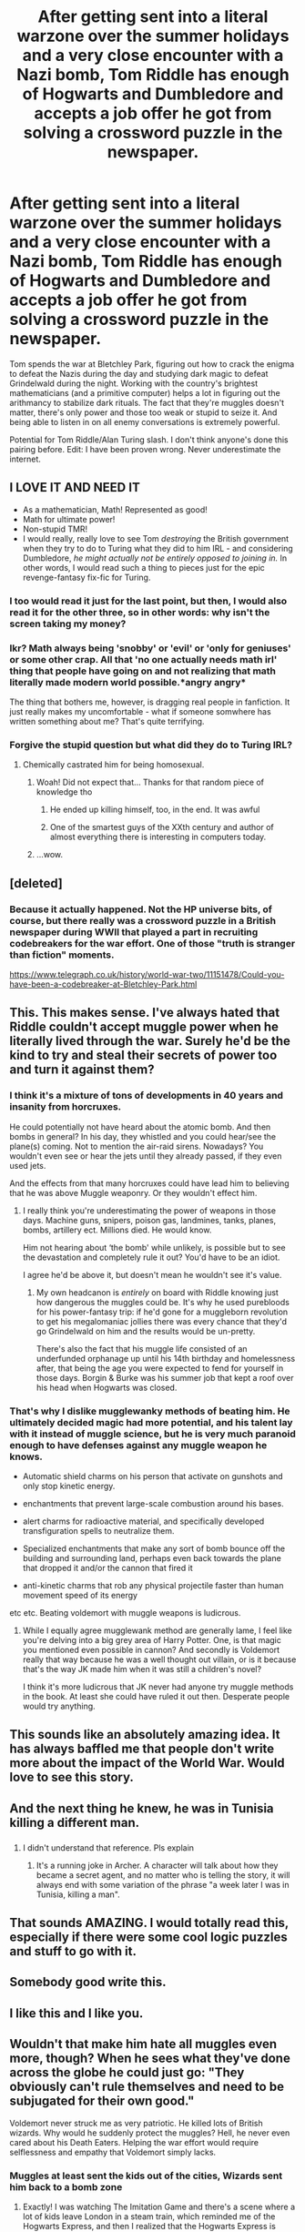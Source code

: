 #+TITLE: After getting sent into a literal warzone over the summer holidays and a very close encounter with a Nazi bomb, Tom Riddle has enough of Hogwarts and Dumbledore and accepts a job offer he got from solving a crossword puzzle in the newspaper.

* After getting sent into a literal warzone over the summer holidays and a very close encounter with a Nazi bomb, Tom Riddle has enough of Hogwarts and Dumbledore and accepts a job offer he got from solving a crossword puzzle in the newspaper.
:PROPERTIES:
:Author: 15_Redstones
:Score: 308
:DateUnix: 1589072732.0
:DateShort: 2020-May-10
:FlairText: Prompt
:END:
Tom spends the war at Bletchley Park, figuring out how to crack the enigma to defeat the Nazis during the day and studying dark magic to defeat Grindelwald during the night. Working with the country's brightest mathematicians (and a primitive computer) helps a lot in figuring out the arithmancy to stabilize dark rituals. The fact that they're muggles doesn't matter, there's only power and those too weak or stupid to seize it. And being able to listen in on all enemy conversations is extremely powerful.

Potential for Tom Riddle/Alan Turing slash. I don't think anyone's done this pairing before. Edit: I have been proven wrong. Never underestimate the internet.


** I LOVE IT AND NEED IT

- As a mathematician, Math! Represented as good!
- Math for ultimate power!
- Non-stupid TMR!
- I would really, really love to see Tom /destroying/ the British government when they try to do to Turing what they did to him IRL - and considering Dumbledore, /he might actually not be entirely opposed to joining in./ In other words, I would read such a thing to pieces just for the epic revenge-fantasy fix-fic for Turing.
:PROPERTIES:
:Author: ABZB
:Score: 133
:DateUnix: 1589080852.0
:DateShort: 2020-May-10
:END:

*** I too would read it just for the last point, but then, I would also read it for the other three, so in other words: why isn't the screen taking my money?
:PROPERTIES:
:Author: Alstreim
:Score: 43
:DateUnix: 1589090382.0
:DateShort: 2020-May-10
:END:


*** Ikr? Math always being 'snobby' or 'evil' or 'only for geniuses' or some other crap. All that 'no one actually needs math irl' thing that people have going on and not realizing that math literally made modern world possible.*angry angry*

The thing that bothers me, however, is dragging real people in fanfiction. It just really makes my uncomfortable - what if someone somwhere has written something about me? That's quite terrifying.
:PROPERTIES:
:Author: Purrthematician
:Score: 21
:DateUnix: 1589114303.0
:DateShort: 2020-May-10
:END:


*** Forgive the stupid question but what did they do to Turing IRL?
:PROPERTIES:
:Author: _darth_revan
:Score: 15
:DateUnix: 1589112767.0
:DateShort: 2020-May-10
:END:

**** Chemically castrated him for being homosexual.
:PROPERTIES:
:Author: rocketsp13
:Score: 30
:DateUnix: 1589112940.0
:DateShort: 2020-May-10
:END:

***** Woah! Did not expect that... Thanks for that random piece of knowledge tho
:PROPERTIES:
:Author: _darth_revan
:Score: 13
:DateUnix: 1589113543.0
:DateShort: 2020-May-10
:END:

****** He ended up killing himself, too, in the end. It was awful
:PROPERTIES:
:Author: ABZB
:Score: 19
:DateUnix: 1589115448.0
:DateShort: 2020-May-10
:END:


****** One of the smartest guys of the XXth century and author of almost everything there is interesting in computers today.
:PROPERTIES:
:Author: ceplma
:Score: 5
:DateUnix: 1589158326.0
:DateShort: 2020-May-11
:END:


***** ...wow.
:PROPERTIES:
:Author: Em_Read
:Score: 4
:DateUnix: 1589118433.0
:DateShort: 2020-May-10
:END:


** [deleted]
:PROPERTIES:
:Score: 50
:DateUnix: 1589082747.0
:DateShort: 2020-May-10
:END:

*** Because it actually happened. Not the HP universe bits, of course, but there really was a crossword puzzle in a British newspaper during WWII that played a part in recruiting codebreakers for the war effort. One of those "truth is stranger than fiction" moments.

[[https://www.telegraph.co.uk/history/world-war-two/11151478/Could-you-have-been-a-codebreaker-at-Bletchley-Park.html]]
:PROPERTIES:
:Author: ParanoidDrone
:Score: 62
:DateUnix: 1589085223.0
:DateShort: 2020-May-10
:END:


** This. This makes sense. I've always hated that Riddle couldn't accept muggle power when he literally lived through the war. Surely he'd be the kind to try and steal their secrets of power too and turn it against them?
:PROPERTIES:
:Author: saywhatnow117
:Score: 75
:DateUnix: 1589083167.0
:DateShort: 2020-May-10
:END:

*** I think it's a mixture of tons of developments in 40 years and insanity from horcruxes.

He could potentially not have heard about the atomic bomb. And then bombs in general? In his day, they whistled and you could hear/see the plane(s) coming. Not to mention the air-raid sirens. Nowadays? You wouldn't even see or hear the jets until they already passed, if they even used jets.

And the effects from that many horcruxes could have lead him to believing that he was above Muggle weaponry. Or they wouldn't effect him.
:PROPERTIES:
:Author: Nyanmaru_San
:Score: 31
:DateUnix: 1589086212.0
:DateShort: 2020-May-10
:END:

**** I really think you're underestimating the power of weapons in those days. Machine guns, snipers, poison gas, landmines, tanks, planes, bombs, artillery ect. Millions died. He would know.

Him not hearing about ‘the bomb' while unlikely, is possible but to see the devastation and completely rule it out? You'd have to be an idiot.

I agree he'd be above it, but doesn't mean he wouldn't see it's value.
:PROPERTIES:
:Author: saywhatnow117
:Score: 32
:DateUnix: 1589096336.0
:DateShort: 2020-May-10
:END:

***** My own headcanon is /entirely/ on board with Riddle knowing just how dangerous the muggles could be. It's why he used purebloods for his power-fantasy trip: if he'd gone for a muggleborn revolution to get his megalomaniac jollies there was every chance that they'd go Grindelwald on him and the results would be un-pretty.

There's also the fact that his muggle life consisted of an underfunded orphanage up until his 14th birthday and homelessness after, that being the age you were expected to fend for yourself in those days. Borgin & Burke was his summer job that kept a roof over his head when Hogwarts was closed.
:PROPERTIES:
:Author: ConsiderableHat
:Score: 22
:DateUnix: 1589105942.0
:DateShort: 2020-May-10
:END:


*** That's why I dislike mugglewanky methods of beating him. He ultimately decided magic had more potential, and his talent lay with it instead of muggle science, but he is very much paranoid enough to have defenses against any muggle weapon he knows.

- Automatic shield charms on his person that activate on gunshots and only stop kinetic energy.

- enchantments that prevent large-scale combustion around his bases.

- alert charms for radioactive material, and specifically developed transfiguration spells to neutralize them.

- Specialized enchantments that make any sort of bomb bounce off the building and surrounding land, perhaps even back towards the plane that dropped it and/or the cannon that fired it

- anti-kinetic charms that rob any physical projectile faster than human movement speed of its energy

etc etc. Beating voldemort with muggle weapons is ludicrous.
:PROPERTIES:
:Author: Uncommonality
:Score: 6
:DateUnix: 1589138169.0
:DateShort: 2020-May-10
:END:

**** While I equally agree mugglewank method are generally lame, I feel like you're delving into a big grey area of Harry Potter. One, is that magic you mentioned even possible in cannon? And secondly is Voldemort really that way because he was a well thought out villain, or is it because that's the way JK made him when it was still a children's novel?

I think it's more ludicrous that JK never had anyone try muggle methods in the book. At least she could have ruled it out then. Desperate people would try anything.
:PROPERTIES:
:Author: saywhatnow117
:Score: 4
:DateUnix: 1589154499.0
:DateShort: 2020-May-11
:END:


** This sounds like an absolutely amazing idea. It has always baffled me that people don't write more about the impact of the World War. Would love to see this story.
:PROPERTIES:
:Author: CashmereSnakes
:Score: 16
:DateUnix: 1589087893.0
:DateShort: 2020-May-10
:END:


** And the next thing he knew, he was in Tunisia killing a different man.
:PROPERTIES:
:Author: mandalore159
:Score: 15
:DateUnix: 1589089912.0
:DateShort: 2020-May-10
:END:

*** [[https://i.stack.imgur.com/nGMrD.gif]]
:PROPERTIES:
:Author: Taure
:Score: 6
:DateUnix: 1589103427.0
:DateShort: 2020-May-10
:END:

**** I didn't understand that reference. Pls explain
:PROPERTIES:
:Author: pgarhwal
:Score: 3
:DateUnix: 1589104535.0
:DateShort: 2020-May-10
:END:

***** It's a running joke in Archer. A character will talk about how they became a secret agent, and no matter who is telling the story, it will always end with some variation of the phrase "a week later I was in Tunisia, killing a man".
:PROPERTIES:
:Author: Taure
:Score: 16
:DateUnix: 1589105572.0
:DateShort: 2020-May-10
:END:


** That sounds AMAZING. I would totally read this, especially if there were some cool logic puzzles and stuff to go with it.
:PROPERTIES:
:Author: Quire-7
:Score: 11
:DateUnix: 1589085628.0
:DateShort: 2020-May-10
:END:


** Somebody good write this.
:PROPERTIES:
:Author: TheBlueSully
:Score: 8
:DateUnix: 1589086506.0
:DateShort: 2020-May-10
:END:


** I like this and I like you.
:PROPERTIES:
:Author: Alstreim
:Score: 5
:DateUnix: 1589090326.0
:DateShort: 2020-May-10
:END:


** Wouldn't that make him hate all muggles even more, though? When he sees what they've done across the globe he could just go: "They obviously can't rule themselves and need to be subjugated for their own good."

Voldemort never struck me as very patriotic. He killed lots of British wizards. Why would he suddenly protect the muggles? Hell, he never even cared about his Death Eaters. Helping the war effort would require selflessness and empathy that Voldemort simply lacks.
:PROPERTIES:
:Author: u-useless
:Score: 10
:DateUnix: 1589092409.0
:DateShort: 2020-May-10
:END:

*** Muggles at least sent the kids out of the cities, Wizards sent him back to a bomb zone
:PROPERTIES:
:Author: LiriStorm
:Score: 23
:DateUnix: 1589094689.0
:DateShort: 2020-May-10
:END:

**** Exactly! I was watching The Imitation Game and there's a scene where a lot of kids leave London in a steam train, which reminded me of the Hogwarts Express, and then I realized that the Hogwarts Express is sending kids into the city where bombs are dropping every night. Tom Riddle had a very good reason to ask for spending the holidays at Hogwarts!
:PROPERTIES:
:Author: 15_Redstones
:Score: 26
:DateUnix: 1589095671.0
:DateShort: 2020-May-10
:END:


*** I was thinking that he'd have spent a lot of time asking Dumbledore and all the other teachers to be allowed to stay at Hogwarts, and after getting refused and getting sent back to Wool's for the holidays only to find it to be a bomb crater and after almost dying from another unexploded bomb it would make him hate the teachers at Hogwarts because they clearly didn't care that the entirety of London was a warzone and not a happy holiday place. Then he'd think of how Dumbledore could probably stop Grindelwald and end everything right now and comes to the conclusion that clearly Dumbledore doesn't care when people die, and consider not returning after his O.W.L.s and studying the dark arts on his own. He'd still need a place to stay so he applies for the mysterious job just to see what it is, and after realizing just how powerful information is in a war he decides to join just to get revenge on the Nazis that almost killed him.
:PROPERTIES:
:Author: 15_Redstones
:Score: 28
:DateUnix: 1589093539.0
:DateShort: 2020-May-10
:END:

**** Oh, you could do some gorgeous character development with that.

Tom hates the Nazis for very selfish reasons at first: Fucked up his summer, almost killed him. A petty grudge really. Then he joins Bletchley Park and is surrounded with people who have deeper reasons for fighting against them, trying to help end the war. Their families, friend, love for queen and country. Tom scoffs at that at first, but he comes to understand, then emphasize, then adopt some of their motivations.

Then in 42 the allies first get information on the holocaust. Tom, sneaky SOB he is, gets his hands on it. Morbidly fascinated he starts studying nazi ideology, about the master race and the inferior sub-humans, and suddenly makes a startling connection:

That sounds a hell of a lot like his own thoughts about wizards and muggles.

That's unsettling. He rationalizes, of course. He's not going to just... go around and kill muggles. (Did the nazis start out planning to kill everyone they deemed unworthy? asks a little voice in his head.) Hitler's delusions of grandeur have nothing in common with his past plans for immortality. (Or do they?) The way he was collecting... followers in school, the way he enjoyed their groveling and how easy they were to manipulate to do things they would have never done on their own... that's nothing like the power Hitler holds over Germany. (But is it though?)

Finally, painfully, he comes to the realization how close he came to descending into madness and inhumanity. Horcruxes! How low had he sunken to even consider something so disgusting! It's not like he didn't read the warnings about horcruxes mutilating the soul in incomprehensible ways.

He just didn't care.

He's changed forever and swears to cage the animal parts of his personality that almost condemned himself to a half life, more beast than man. Man, not wizard or muggle, truly, who cares about that anyway.

Dumbledore understood, he musses. While Tom was gallivanting down the path to demise, Dumbledore saw it for what it was and tried to stop him. Perhaps he even really cared.

He ought to write him a letter and reassure him he came to his senses in time.
:PROPERTIES:
:Author: DoctorInYeetology
:Score: 21
:DateUnix: 1589112791.0
:DateShort: 2020-May-10
:END:

***** Dear Professor Dumbledore

You were right, murdering innocent people is stupid. While you spent the last few years doing nothing, the Nazis and Grindelwald's wizards killed millions. I happened to have a good source of information on what was going on on the continent, both muggle and magical, so I was able to keep track.

I also happened to have some very clever people here who helped me with the arithmancy that I needed to develop a new dark curse. I spent the past few months testing it on Grindelwald's soldiers, it works like a charm. Don't worry, they were definitely not innocent.

According to my sources, Grindelwald himself is going to be inspecting a dark ritual site near Vienna on Friday. Meet me at the following coordinates at 10:30 and we can ambush him together.

Tom
:PROPERTIES:
:Author: 15_Redstones
:Score: 12
:DateUnix: 1589114097.0
:DateShort: 2020-May-10
:END:


***** I absolutely /love/ this. WRITE THIS! PLEASE!
:PROPERTIES:
:Score: 5
:DateUnix: 1589113928.0
:DateShort: 2020-May-10
:END:


**** Fair enough. You've given this a lot of thought. I was thinking more about how he'd travel across Europe after he graduates to seek magical knowledge only to find the libraries and magical communities bombed. And this would cause him to hate muggles more. But your version works as well.
:PROPERTIES:
:Author: u-useless
:Score: 8
:DateUnix: 1589093912.0
:DateShort: 2020-May-10
:END:

***** I haven't given it that much thought, I just watched The Imitation Game on Netflix and thought "how can I turn this into a HP fanfiction".

Then I thought of just how crazy it'd be if Dumbledore was about to duel Grindelwald only to find him dead with a note from Tom who spent the last few years listening in on Grindelwald's wizarding wireless communications and occasionally apparating over to try out one of his new dark inventions on a few of his soldiers until he single handedly defeated the entire Grindelwald army, mostly thanks to knowing more about where everyone was than Grindelwald himself.
:PROPERTIES:
:Author: 15_Redstones
:Score: 15
:DateUnix: 1589094442.0
:DateShort: 2020-May-10
:END:


** This. This. I need this!
:PROPERTIES:
:Author: DeDe_at_it_again
:Score: 5
:DateUnix: 1589091479.0
:DateShort: 2020-May-10
:END:


** We need this. Soon.
:PROPERTIES:
:Author: F3Krazy
:Score: 4
:DateUnix: 1589091831.0
:DateShort: 2020-May-10
:END:


** I LOVE IT!

A TMR that is in fact a genius and does not suffer from villain stupidity meeting an actually genius muggle. This could make for a great story, it would have to be from a really good writer though. I have read way too many 40ies AUs that were so historically inaccurate they were basically crack. (I will never forget Hermione and Tom getting Indian takeout and some nice lattes. 1943 in London.)
:PROPERTIES:
:Author: sorc
:Score: 3
:DateUnix: 1589134953.0
:DateShort: 2020-May-10
:END:

*** Hello and thank you for calling Jewel of India! Unfortunately our restaurant is currently closed as our shipment of spices is currently on the bottom of the Atlantic after the ship was sunk by a German submarine, our cook is currently busy invading Sicily and our kitchens have yet to be rebuilt after they were hit by a bomb during the Blitz.

We thank you for your patience and are doing our best to reopen soon!
:PROPERTIES:
:Author: 15_Redstones
:Score: 6
:DateUnix: 1589136029.0
:DateShort: 2020-May-10
:END:


** Is John Kramer involved since he solved a jigsaw puzzle?
:PROPERTIES:
:Author: Legitimate-Damage
:Score: 6
:DateUnix: 1589076209.0
:DateShort: 2020-May-10
:END:


** TAKE MY MONEY
:PROPERTIES:
:Author: Brilliant_Sea
:Score: 2
:DateUnix: 1589124074.0
:DateShort: 2020-May-10
:END:


** u/alexeyr:
#+begin_quote
  Edit: I have been proven wrong. Never underestimate the internet.
#+end_quote

But... where? I've checked the comments and don't see it :(
:PROPERTIES:
:Author: alexeyr
:Score: 2
:DateUnix: 1589709214.0
:DateShort: 2020-May-17
:END:

*** Strange. Did the comment get deleted? It was a link to the wayback machine because the fic was deleted off AO3.
:PROPERTIES:
:Author: 15_Redstones
:Score: 2
:DateUnix: 1589709386.0
:DateShort: 2020-May-17
:END:


** This is an amazing concept, though you'd need to do something to account for the fact that Tom would be in his mid teens (both in regard to the job and in regard to the romance).
:PROPERTIES:
:Author: WhosThisGeek
:Score: 1
:DateUnix: 1589128937.0
:DateShort: 2020-May-10
:END:

*** There's that. Tom Riddle was born in 1926, and Alan Turing was born in 1912. Why not a mentor fic? Or not mentor, because I can't imagine Turing being a mentor, but like....Riddle looking up to him at least? Having a crush on him? I could see that.
:PROPERTIES:
:Author: Sam-HobbitOfTheShire
:Score: 6
:DateUnix: 1589129595.0
:DateShort: 2020-May-10
:END:


*** He'd be 16 when taking the job and 19 by the time the war ends.
:PROPERTIES:
:Author: 15_Redstones
:Score: 2
:DateUnix: 1589131389.0
:DateShort: 2020-May-10
:END:
